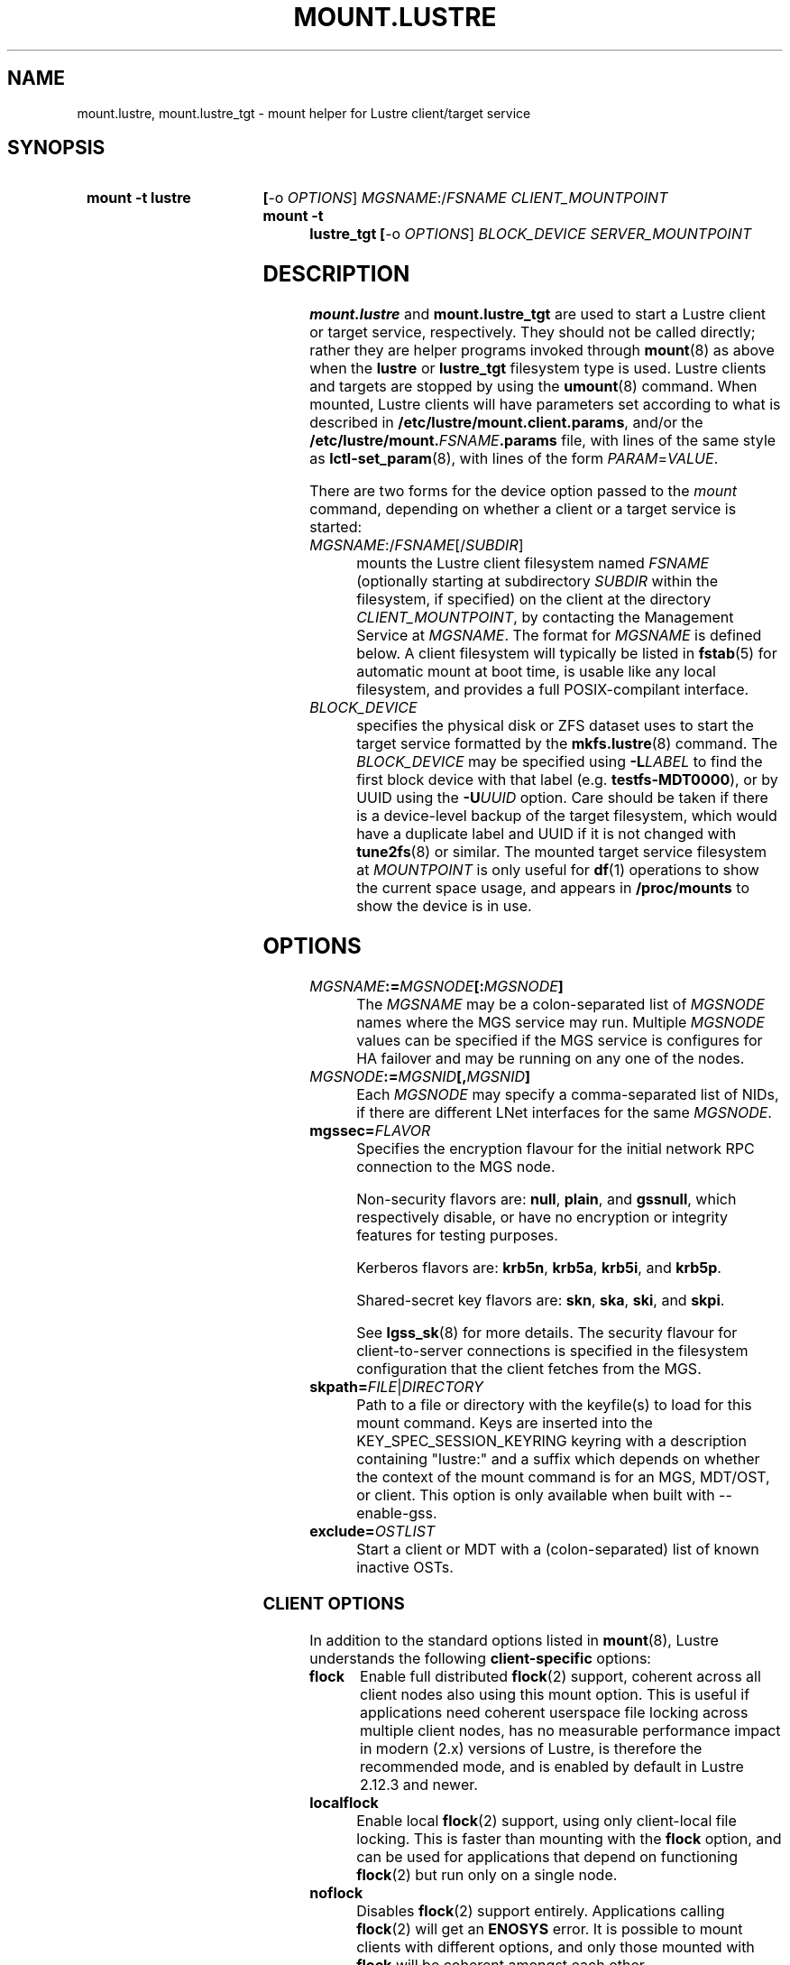 .\" -*- nroff -*-
.\" Copyright (c) 2007, 2010, Oracle and/or its affiliates. All rights reserved.
.\"
.\" Copyright (c) 2012, 2017, Intel Corporation.
.\"
.\" This file may be copied under the terms of the GNU Public License v2.
.\"
.TH MOUNT.LUSTRE 8 2024-08-28 Lustre "Lustre Configuration Utilities"
.SH NAME
mount.lustre, mount.lustre_tgt \- mount helper for Lustre client/target service
.SH SYNOPSIS
.SY "mount -t lustre"
.BR [ -o
.IR OPTIONS ]
.IR MGSNAME :/ FSNAME
.I CLIENT_MOUNTPOINT
.SY "mount -t lustre_tgt"
.BR [ -o
.IR OPTIONS ]
.I BLOCK_DEVICE
.I SERVER_MOUNTPOINT
.YS
.SH DESCRIPTION
.B mount.lustre
and
.B mount.lustre_tgt
are used to start a Lustre client or target service, respectively. They
should not be called directly; rather they are helper programs invoked through
.BR mount (8)
as above when the
.B lustre
or
.B lustre_tgt
filesystem type is used. Lustre clients and targets are stopped by using the
.BR umount (8)
command. When mounted, Lustre clients will have parameters set according to
what is described in
.BR /etc/lustre/mount.client.params ,
and/or the
.BI /etc/lustre/mount. FSNAME .params
file, with lines of the same style as
.BR lctl-set_param (8),
with lines of the form
.IR PARAM = VALUE .
.P
There are two forms for the device option passed to the
.I mount
command, depending on whether a client or a target service is started:
.TP
.IR MGSNAME :/ FSNAME [/ SUBDIR ]
mounts the Lustre client filesystem named
.I FSNAME
(optionally starting at subdirectory
.I SUBDIR
within the filesystem, if specified) on the client at the directory
.IR CLIENT_MOUNTPOINT ,
by contacting the Management Service at
.IR MGSNAME .
The format for
.I MGSNAME
is defined below. A client filesystem will typically be listed in
.BR fstab (5)
for automatic mount at boot time, is usable like any local filesystem, and
provides a full POSIX-compilant interface.
.TP
.I BLOCK_DEVICE
specifies the physical disk or ZFS dataset uses to start the target service
formatted by the
.BR mkfs.lustre (8)
command. The
.I BLOCK_DEVICE
may be specified using
.BI -L LABEL
to find the first block device with that label (e.g.
.BR testfs-MDT0000 ),
or by UUID using the
.BI -U UUID
option. Care should be taken if there is a device-level backup of
the target filesystem, which would have a duplicate label and UUID if it is
not changed with
.BR tune2fs (8)
or similar. The mounted target service filesystem at
.I MOUNTPOINT
is only useful for
.BR df (1)
operations to show the current space usage, and appears in
.BR /proc/mounts
to show the device is in use.
.SH OPTIONS
.TP
.IB MGSNAME := MGSNODE [: MGSNODE ]
The
.I MGSNAME
may be a colon-separated list of
.I MGSNODE
names where the MGS service may run. Multiple
.I MGSNODE
values can be specified if the MGS service is configures for HA failover
and may be running on any one of the nodes.
.TP
.IB MGSNODE := MGSNID [, MGSNID ]
Each
.I MGSNODE
may specify a comma-separated list of NIDs, if there are different
LNet interfaces for the same
.IR MGSNODE .
.TP
.BI mgssec= FLAVOR
Specifies the encryption flavour for the initial network RPC connection to
the MGS node.
.IP
Non-security flavors are:
.BR null ,
.BR plain ,
and
.BR gssnull ,
which respectively disable, or have no encryption or integrity features for
testing purposes.
.IP
Kerberos flavors are:
.BR krb5n ,
.BR krb5a ,
.BR krb5i ,
and
.BR krb5p .
.IP
Shared-secret key flavors are:
.BR skn ,
.BR ska ,
.BR ski ,
and
.BR skpi .
.IP
See
.BR lgss_sk (8)
for more details. The security flavour for client-to-server connections is
specified in the filesystem configuration that the client fetches from the MGS.
.TP
.BI skpath= FILE \fR| DIRECTORY
Path to a file or directory with the keyfile(s) to load for this mount command.
Keys are inserted into the KEY_SPEC_SESSION_KEYRING keyring with a description
containing "lustre:" and a suffix which depends on whether the context of the
mount command is for an MGS, MDT/OST, or client.
This option is only available when built with --enable-gss.
.TP
.BI exclude= OSTLIST
Start a client or MDT with a (colon-separated) list of known inactive OSTs.
.SS CLIENT OPTIONS
In addition to the standard options listed in
.BR mount (8),
Lustre understands the following
.B client-specific
options:
.TP
.B flock
Enable full distributed
.BR flock (2)
support, coherent across all client nodes also using this mount option. This
is useful if applications need coherent userspace file locking across multiple
client nodes, has no measurable performance impact in modern (2.x) versions of
Lustre, is therefore the recommended mode, and is enabled by default in Lustre
2.12.3 and newer.
.TP
.B localflock
Enable local
.BR flock (2)
support, using only client-local file locking. This is faster than mounting
with the
.B flock
option, and can be used for applications that depend on functioning
.BR flock (2)
but run only on a single node.
.TP
.B noflock
Disables
.BR flock (2)
support entirely. Applications calling
.BR flock (2)
will get an
.B ENOSYS
error. It is possible to mount clients with different options,
and only those mounted with
.B flock
will be coherent amongst each other.
.TP
.B lazystatfs
Allows
.BR statfs (2)
(as used by
.BR df (1)
and
.BR lfs-df (1))
to return even if some OST or MDT is unresponsive or has been temporarily
or permanently disabled in the configuration. This avoids blocking until
all of the targets are available. This is the default since Lustre 2.9.0.
.TP
.B nolazystatfs
Requires that
.BR statfs (2)
block until all OSTs and MDTs are available and have returned space usage.
.TP
.B user_xattr
Enable get/set of extended attributes by regular users. See the
.BR attr (5)
manual page.
.TP
.B nouser_xattr
Disable use of extended attributes by regular users.
Root and system processes can still use extended attributes.
.TP
.B always_ping
Force a client to keep pinging even if servers have enabled suppress_pings.
.TP
.B verbose
Enable mount/remount/umount console messages.
.TP
.B noverbose
Disable mount/remount/umount console messages.
.TP
.B user_fid2path
Enable FID to path translation by regular users via
.BR "lfs fid2path" .
.TP
.B nouser_fid2path
Disable FID to path translation by regular users. Root and process with
CAP_DAC_READ_SEARCH can still perform FID to path translation.
.TP
.BI network= NET
Limit connections from the client to be on the network NID specified by 'net'.
\'net\' designates a single network NID, like 'o2ib2' or 'tcp1'.
This option can be useful in case of several Lustre client mount
points on the same node, with each mount point using a different
network. It is also interesting when running Lustre clients from
containers, by restricting each container to a specific network.
.IP
Warning! 'network' option is incompatible with LNet Dynamic Peer Discovery.
If you want to restrict client NID, please make sure LNet Dynamic Peer Discovery
is disabled.
.TP
.B test_dummy_encryption
Enable test dummy encryption mode.
.RE
.TP
.BI noencrypt
Disable Lustre client-side encryption. By default, Lustre client-side encryption
is enabled, letting users define encryption policies on a per-directory basis.
fscrypt userspace tool can be used for that purpose, see
https://github.com/google/fscrypt
.SS SERVER OPTIONS
In addition to the standard mount options and backing disk type
(e.g. ldiskfs) options listed in
.BR mount (8),
Lustre understands the following
.B server-specific
options:
.TP
.BI acl
Enable POSIX Access Control List support for all clients. See the
.BR acl (5)
manual page.
.TP
.BI no_create
Do not allow objects to be created on an OST, or new directories
on an MDT after mounting. This allows a (potentially newly-formatted)
MDT or OST to be started without clients starting to use it immediately.
To allow the new target to be used for allocation, unmount and mount the
target again without this option, or run
.BI "lctl set_param mdt." fsname -OST nnnn .no_create=0
or
.BI "lctl set_param obdfilter." fsname -MDT nnnn .no_create=0
on the server node.
.BR NOTE :
this does not start the OST or MDT read-only, it only disables the
creation of new objects there. This means existing objects can be
be read, modified, or deleted. If the OST or MDT is new then
it will not have any objects on it yet.
.TP
.BI nosvc
Only start the MGC (and MGS, if co-located) for a target service,
and not the actual MDS or OSS service.
.TP
.BI nomgs
Start an MDT with a co-located MGS without starting the MGS service.
.TP
.BI noscrub
Do not trigger OI scrub automatically when an inconsistency is detected.
It is still possible to start explicitly using the
.BR "lctl lfsck_start" .
.TP
.BI skip_lfsck
Do not resume the former paused/crashed LFSCK automatically when mounting.
.TP
.BI abort_recov
Abort client recovery and start the target service immediately.
.TP
.BI md_stripe_cache_size= cache_size
Sets the MD RAID 'stripe_cache_size' parameter to
.I cache_size
KiB for server OST or MDT block device with a striped RAID configuration.
.TP
.BI recovery_time_soft= timeout
Allow
.I timeout
seconds for clients to reconnect for recovery after a server
crash.  This timeout will be incrementally extended if it is about to expire
and the server is still handling new connections from recoverable clients.
The default soft recovery timeout is set to 300 seconds (5 minutes).
.TP
.BI recovery_time_hard= timeout
The server will be allowed to incrementally extend its timeout up to a hard
maximum of 'timeout' seconds.
The default hard recovery timeout is set to 900 seconds (15 minutes).
.SH BUGS
Not very many mount options can be changed with
.BR "-o remount" .
.SH EXAMPLES
Start a client for the Lustre filesystem
.B testfs
at the mount point
.BR /mnt/myfilesystem .
The Management Service is running on a node reachable via NID
.BR cfs21@tcp0 :
.RS
.EX
.B # mount -t lustre cfs21@tcp0:/testfs /mnt/myfilesystem
.EE
.RE
.PP
Like above example, but mount subdirectory
.B dir
as fileset:
.RS
.EX
.B # mount -t lustre cfs21@tcp0:/testfs/dir /mnt/myfilesystem
.EE
.RE
.PP
Like above example, but the Management Service is running on one of the service
nodes
.B mgs1
and
.BR mgs2 ,
which are two different hosts separated by a colon and
served as a failover pair. Lustre tries the first one, and if that fails, it
tries the second one. On each service node, the comma-separated NIDs refer to
different interfaces on the same host, and the Lustre client chooses the best
one for communication based on which network interfaces are available locally:
.RS
.EX
.B # mount -t lustre mgs1@tcp0,mgs1ib@o2ib0:mgs2@tcp0,mgs2ib@o2ib0:/testfs /mnt/fs
.EE
.RE
.PP
Start the Lustre metadata target service from
.B /dev/sda1
on mountpoint
.BR /mnt/test/mdt :
.RS
.EX
.B # mount -t lustre_tgt /dev/sda1 /mnt/test/mdt
.EE
.RE
.PP
Start the
.B testfs-MDT0000
service (by using the disk label), but aborts the Lustre client recovery
process for the case that clients are known to be unavailable:
.RS
.EX
.B # mount -t lustre_tgt -L testfs-MDT0000 -o abort_recov /mnt/test/mdt
.EE
.RE
.SH AVAILABILITY
.B mount.lustre
and
.B mount.lustre_tgt
are part of the
.BR lustre (7)
filesystem package.
.B mount.lustre
was added in release 0.10.0
.\" Added in commit 0.9.1
.B mount.lustre_tgt
was added in release 2.13.0
.\" Added in commit v2_12_58-71-g510aea4a37
.SH SEE ALSO
.BR lfs (1),
.BR lustre (7),
.BR lctl (8),
.BR mkfs.lustre (8),
.BR mount (8),
.BR tunefs.lustre (8)
